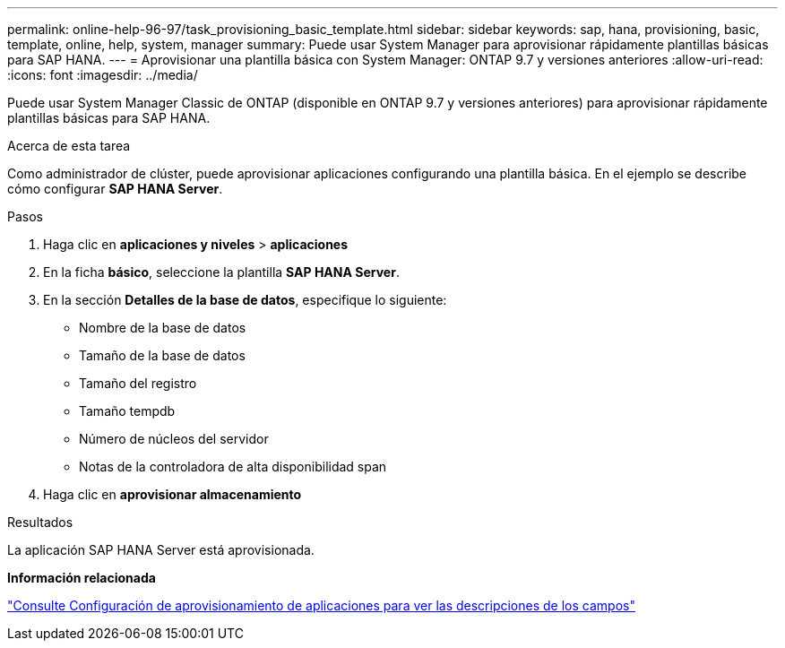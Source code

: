 ---
permalink: online-help-96-97/task_provisioning_basic_template.html 
sidebar: sidebar 
keywords: sap, hana, provisioning, basic, template, online, help, system, manager 
summary: Puede usar System Manager para aprovisionar rápidamente plantillas básicas para SAP HANA. 
---
= Aprovisionar una plantilla básica con System Manager: ONTAP 9.7 y versiones anteriores
:allow-uri-read: 
:icons: font
:imagesdir: ../media/


[role="lead"]
Puede usar System Manager Classic de ONTAP (disponible en ONTAP 9.7 y versiones anteriores) para aprovisionar rápidamente plantillas básicas para SAP HANA.

.Acerca de esta tarea
Como administrador de clúster, puede aprovisionar aplicaciones configurando una plantilla básica. En el ejemplo se describe cómo configurar *SAP HANA Server*.

.Pasos
. Haga clic en *aplicaciones y niveles* > *aplicaciones*
. En la ficha *básico*, seleccione la plantilla *SAP HANA Server*.
. En la sección **Detalles de la base de datos**, especifique lo siguiente:
+
** Nombre de la base de datos
** Tamaño de la base de datos
** Tamaño del registro
** Tamaño tempdb
** Número de núcleos del servidor
** Notas de la controladora de alta disponibilidad span


. Haga clic en *aprovisionar almacenamiento*


.Resultados
La aplicación SAP HANA Server está aprovisionada.

*Información relacionada*

link:reference_application_provisioning_settings.html["Consulte Configuración de aprovisionamiento de aplicaciones para ver las descripciones de los campos"]
